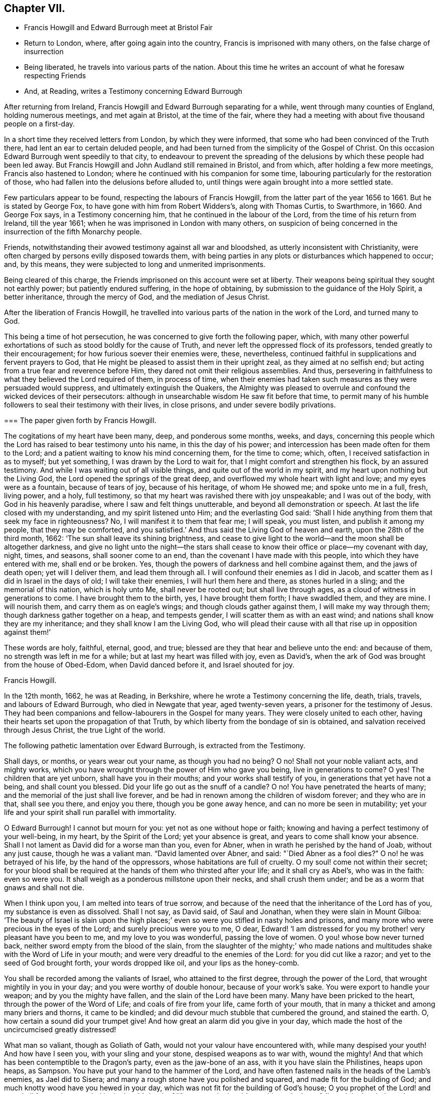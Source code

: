 == Chapter VII.

[.chapter-synopsis]
* Francis Howgill and Edward Burrough meet at Bristol Fair
* Return to London, where, after going again into the country, Francis is imprisoned with many others, on the false charge of insurrection
* Being liberated, he travels into various parts of the nation. About this time he writes an account of what he foresaw respecting Friends
* And, at Reading, writes a Testimony concerning Edward Burrough

After returning from Ireland, Francis Howgill and Edward Burrough separating for a while,
went through many counties of England, holding numerous meetings,
and met again at Bristol, at the time of the fair,
where they had a meeting with about five thousand people on a first-day.

In a short time they received letters from London, by which they were informed,
that some who had been convinced of the Truth there,
had lent an ear to certain deluded people,
and had been turned from the simplicity of the Gospel of Christ.
On this occasion Edward Burrough went speedily to that city,
to endeavour to prevent the spreading of the delusions
by which these people had been led away.
But Francis Howgill and John Audland still remained in Bristol, and from which,
after holding a few more meetings, Francis also hastened to London;
where he continued with his companion for some time,
labouring particularly for the restoration of those,
who had fallen into the delusions before alluded to,
until things were again brought into a more settled state.

Few particulars appear to be found, respecting the labours of Francis Howgill,
from the latter part of the year 1656 to 1661.
But he is stated by George Fox, to have gone with him from Robert Widders`'s,
along with Thomas Curtis, to Swarthmore, in 1660.
And George Fox says, in a Testimony concerning him,
that he continued in the labour of the Lord, from the time of his return from Ireland,
till the year 1661; when he was imprisoned in London with many others,
on suspicion of being concerned in the insurrection of the fifth Monarchy people.

Friends, notwithstanding their avowed testimony against all war and bloodshed,
as utterly inconsistent with Christianity,
were often charged by persons evilly disposed towards them,
with being parties in any plots or disturbances which happened to occur; and,
by this means, they were subjected to long and unmerited imprisonments.

Being cleared of this charge, the Friends imprisoned on this account were set at liberty.
Their weapons being spiritual they sought not earthly power;
but patiently endured suffering, in the hope of obtaining,
by submission to the guidance of the Holy Spirit, a better inheritance,
through the mercy of God, and the mediation of Jesus Christ.

After the liberation of Francis Howgill,
he travelled into various parts of the nation in the work of the Lord,
and turned many to God.

This being a time of hot persecution, he was concerned to give forth the following paper,
which,
with many other powerful exhortations of such as stood boldly for the cause of Truth,
and never left the oppressed flock of its professors,
tended greatly to their encouragement; for how furious soever their enemies were, these,
nevertheless, continued faithful in supplications and fervent prayers to God,
that He might be pleased to assist them in their upright zeal,
as they aimed at no selfish end; but acting from a true fear and reverence before Him,
they dared not omit their religious assemblies.
And thus, persevering in faithfulness to what they believed the Lord required of them,
in process of time,
when their enemies had taken such measures as they were persuaded would suppress,
and ultimately extinguish the Quakers,
the Almighty was pleased to overrule and confound the wicked devices of their persecutors:
although in unsearchable wisdom He saw fit before that time,
to permit many of his humble followers to seal their testimony with their lives,
in close prisons, and under severe bodily privations.

[.embedded-content-document.paper]
--

[.blurb]
=== The paper given forth by Francis Howgill.

The cogitations of my heart have been many, deep, and ponderous some months, weeks,
and days,
concerning this people which the Lord has raised to bear testimony unto his name,
in this the day of his power; and intercession has been made often for them to the Lord;
and a patient waiting to know his mind concerning them, for the time to come; which,
often, I received satisfaction in as to myself; but yet something,
I was drawn by the Lord to wait for, that I might comfort and strengthen his flock,
by an assured testimony.
And while I was waiting out of all visible things,
and quite out of the world in my spirit, and my heart upon nothing but the Living God,
the Lord opened the springs of the great deep,
and overflowed my whole heart with light and love; and my eyes were as a fountain,
because of tears of joy, because of his heritage, of whom He showed me;
and spoke unto me in a full, fresh, living power, and a holy, full testimony,
so that my heart was ravished there with joy unspeakable; and I was out of the body,
with God in his heavenly paradise, where I saw and felt things unutterable,
and beyond all demonstration or speech.
At last the life closed with my understanding, and my spirit listened unto Him;
and the everlasting God said:
'`Shall I hide anything from them that seek my face in righteousness?
No, I will manifest it to them that fear me; I will speak, you must listen,
and publish it among my people, that they may be comforted,
and you satisfied.`' And thus said the Living God of heaven and earth,
upon the 28th of the third month, 1662: '`The sun shall leave its shining brightness,
and cease to give light to the world--and the moon shall be altogether darkness,
and give no light unto the night--the stars shall cease
to know their office or place--my covenant with day,
night, times, and seasons, shall sooner come to an end,
than the covenant I have made with this people, into which they have entered with me,
shall end or be broken.
Yes, though the powers of darkness and hell combine against them,
and the jaws of death open; yet will I deliver them, and lead them through all.
I will confound their enemies as I did in Jacob,
and scatter them as I did in Israel in the days of old; I will take their enemies,
I will hurl them here and there, as stones hurled in a sling;
and the memorial of this nation, which is holy unto Me, shall never be rooted out;
but shall live through ages, as a cloud of witness in generations to come.
I have brought them to the birth, yes, I have brought them forth; I have swaddled them,
and they are mine.
I will nourish them, and carry them as on eagle`'s wings;
and though clouds gather against them, I will make my way through them;
though darkness gather together on a heap, and tempests gender,
I will scatter them as with an east wind; and nations shall know they are my inheritance;
and they shall know I am the Living God,
who will plead their cause with all that rise up in opposition against them!`'

These words are holy, faithful, eternal, good, and true;
blessed are they that hear and believe unto the end: and because of them,
no strength was left in me for a while; but at last my heart was filled with joy,
even as David`'s, when the ark of God was brought from the house of Obed-Edom,
when David danced before it, and Israel shouted for joy.

[.signed-section-signature]
Francis Howgill.

--

In the 12th month, 1662, he was at Reading, in Berkshire,
where he wrote a Testimony concerning the life, death, trials, travels,
and labours of Edward Burrough, who died in Newgate that year, aged twenty-seven years,
a prisoner for the testimony of Jesus.
They had been companions and fellow-labourers in the Gospel for many years.
They were closely united to each other,
having their hearts set upon the propagation of that Truth,
by which liberty from the bondage of sin is obtained,
and salvation received through Jesus Christ, the true Light of the world.

The following pathetic lamentation over Edward Burrough, is extracted from the Testimony.

[.embedded-content-document.testimony]
--

Shall days, or months, or years wear out your name, as though you had no being?
O no!
Shall not your noble valiant acts, and mighty works,
which you have wrought through the power of Him who gave you being,
live in generations to come?
O yes!
The children that are yet unborn, shall have you in their mouths;
and your works shall testify of you, in generations that yet have not a being,
and shall count you blessed.
Did your life go out as the snuff of a candle?
O no!
You have penetrated the hearts of many; and the memorial of the just shall live forever,
and be had in renown among the children of wisdom forever; and they who are in that,
shall see you there, and enjoy you there, though you be gone away hence,
and can no more be seen in mutability;
yet your life and your spirit shall run parallel with immortality.

O Edward Burrough!
I cannot but mourn for you: yet not as one without hope or faith;
knowing and having a perfect testimony of your well-being, in my heart,
by the Spirit of the Lord; yet your absence is great,
and years to come shall know your absence.
Shall I not lament as David did for a worse man than you, even for Abner,
when in wrath he perished by the hand of Joab, without any just cause,
though he was a valiant man.
"`David lamented over Abner, and said: "`Died Abner as a fool dies?`"
O no! he was betrayed of his life, by the hand of the oppressors,
whose habitations are full of cruelty.
O my soul! come not within their secret;
for your blood shall be required at the hands of them who thirsted after your life;
and it shall cry as Abel`'s, who was in the faith: even so were you.
It shall weigh as a ponderous millstone upon their necks, and shall crush them under;
and be as a worm that gnaws and shall not die.

When I think upon you, I am melted into tears of true sorrow,
and because of the need that the inheritance of the Lord has of you,
my substance is even as dissolved.
Shall I not say, as David said, of Saul and Jonathan,
when they were slain in Mount Gilboa:
'`The beauty of Israel is slain upon the high places;`'
even so were you stifled in nasty holes and prisons,
and many more who were precious in the eyes of the Lord;
and surely precious were you to me, O dear,
Edward! '`I am distressed for you my brother! very pleasant have you been to me,
and my love to you was wonderful, passing the love of women.
O you! whose bow never turned back, neither sword empty from the blood of the slain,
from the slaughter of the mighty;`' who made nations and
multitudes shake with the Word of Life in your mouth;
and were very dreadful to the enemies of the Lord: for you did cut like a razor;
and yet to the seed of God brought forth, your words dropped like oil,
and your lips as the honey-comb.

You shall be recorded among the valiants of Israel, who attained to the first degree,
through the power of the Lord, that wrought mightily in you in your day;
and you were worthy of double honour, because of your work`'s sake.
You were export to handle your weapon; and by you the mighty have fallen,
and the slain of the Lord have been many.
Many have been pricked to the heart, through the power of the Word of Life;
and coals of fire from your life, came forth of your mouth,
that in many a thicket and among many briers and thorns, it came to be kindled;
and did devour much stubble that cumbered the ground, and stained the earth.
O, how certain a sound did your trumpet give!
And how great an alarm did you give in your day,
which made the host of the uncircumcised greatly distressed!

What man so valiant, though as Goliath of Gath,
would not your valour have encountered with, while many despised your youth!
And how have I seen you, with your sling and your stone, despised weapons as to war with,
wound the mighty!
And that which has been contemptible to the Dragon`'s party, even as the
jaw-bone of an ass, with it you have slain the Philistines, heaps upon heaps, as Sampson.
You have put your hand to the hammer of the Lord,
and have often fastened nails in the heads of the Lamb`'s enemies, as Jael did to Sisera;
and many a rough stone have you polished and squared,
and made fit for the building of God; and much knotty wood have you hewed in your day,
which was not fit for the building of God`'s house;
O you prophet of the Lord! and you shall forever be recorded in the Lamb`'s book of life,
among the Lamb`'s worthies, who have followed the Lamb through great tribulations,
as many can witness for you, from the beginning; and at last have overcome,
and have been found worthy to stand with the Lamb upon Mount Zion, the hill of God,
as I have often seen you; and your heart well tuned as a harp to praise the Lord,
and to sound forth his great salvation,
which many a time made glad the hearts of them that did believe,
and strengthened their faith and hope.

Well, you are at rest, and bound up in the bundle of life;
and I know tears were wiped away from your eyes,
because there was no cause of sorrow in you;
for I know you witnessed the old things done away; and there was no curse,
but blessings were poured upon your head as rain, and peace as a mighty shower;
and trouble was far from your dwelling, though in the outward man trouble on every side;
and you had a greater share in that for the Gospel`'s sake, though a youth, in your time,
than many besides; but now you are freed from that, and have obtained a name,
through faith, with the saints in light.

Well, had you more to give up than your life, for the Name of Jesus, in this world?
No, and to seal your testimony, committed unto you, with your blood,
as you have often said in your day;
which shall remain as a crown upon you forever and ever.
And now you are freed from the temptations of him who had the power of death;
and are freed from your outward enemies,
who hated you because of the life that dwelt in you, and remain at the right hand of God,
where there is joy and pleasure forevermore in the everlasting Light;
which you did often testify unto, according to the word of prophecy in your heart,
which was given unto you by the Holy Spirit;
and you are at rest in the perfection thereof, in the beauty of holiness;
yet your life and your spirit I feel as present, and have unity with it and in it,
beyond all created and visible things, which are subject to mutation and change.
And your life shall enter into others, to testify unto the same Truth,
which is from everlasting to everlasting; for God has raised,
and shall raise up children unto Abraham of them that have been as dead stones,
whose power is almighty, great in his people in the midst of his enemies.^
footnote:[For a further account of Edward Burrough, see [.book-title]#Tuke`'s Biographical Notices,# vol.
8.]

--
